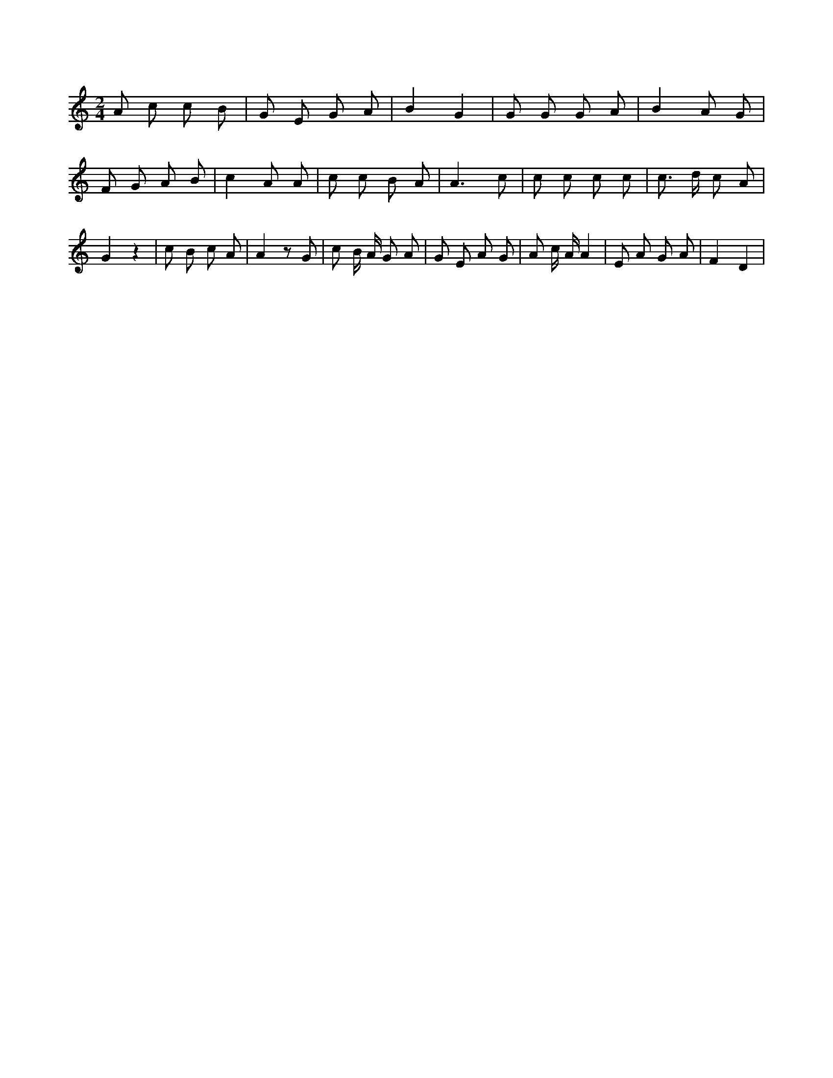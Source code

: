 X:392
L:1/8
M:2/4
K:Cclef
A c c B | G E G A | B2 G2 | G G G A | B2 A G | F G A B | c2 A A | c c B A | A3 c | c c c c | c > d c A | G2 z2 | c B c A | A2 z G | c B/2 A/2 G A | G E A G | A c/2 A/2 A2 | E A G A | F2 D2 |
